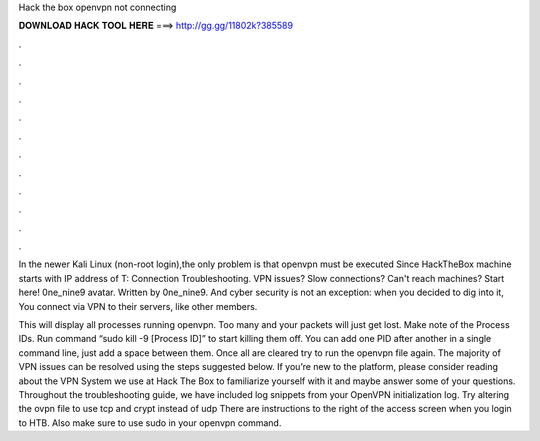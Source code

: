 Hack the box openvpn not connecting



𝐃𝐎𝐖𝐍𝐋𝐎𝐀𝐃 𝐇𝐀𝐂𝐊 𝐓𝐎𝐎𝐋 𝐇𝐄𝐑𝐄 ===> http://gg.gg/11802k?385589



.



.



.



.



.



.



.



.



.



.



.



.

In the newer Kali Linux (non-root login),the only problem is that openvpn must be executed Since HackTheBox machine starts with IP address of  T: Connection Troubleshooting. VPN issues? Slow connections? Can't reach machines? Start here! 0ne_nine9 avatar. Written by 0ne_nine9. And cyber security is not an exception: when you decided to dig into it, You connect via VPN to their servers, like other members.

This will display all processes running openvpn. Too many and your packets will just get lost. Make note of the Process IDs. Run command “sudo kill -9 [Process ID]” to start killing them off. You can add one PID after another in a single command line, just add a space between them. Once all are cleared try to run the openvpn file again. The majority of VPN issues can be resolved using the steps suggested below. If you’re new to the platform, please consider reading about the VPN System we use at Hack The Box to familiarize yourself with it and maybe answer some of your questions. Throughout the troubleshooting guide, we have included log snippets from your OpenVPN initialization log. Try altering the ovpn file to use tcp and crypt instead of udp There are instructions to the right of the access screen when you login to HTB. Also make sure to use sudo in your openvpn command.
